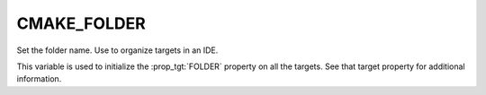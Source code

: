 CMAKE_FOLDER
------------

Set the folder name. Use to organize targets in an IDE.

This variable is used to initialize the :prop_tgt:`FOLDER` property on all the
targets.  See that target property for additional information.

